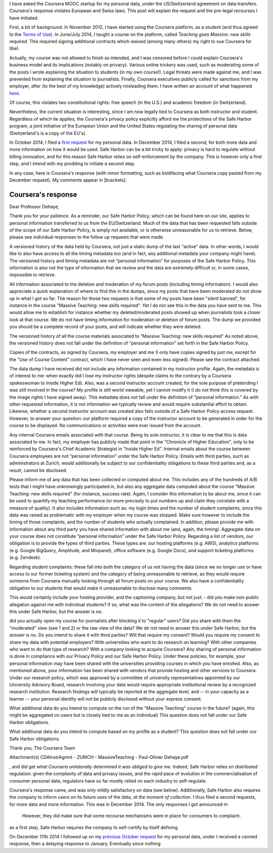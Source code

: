 .. title: Coursera's response on transparency violates European privacy law
.. slug: courseras-response-on-transparency-violates-european-privacy-law
.. date: 2015-02-03 14:56:31 UTC+01:00
.. tags: coursera, privacy
.. link: 
.. description: 
.. type: text
.. author: Paul-Olivier Dehaye

.. raw:: html

   <br>


I have asked the Coursera MOOC startup for my personal data, under the US/Switzerland agreement on data transfers. Coursera's response violates European and Swiss laws. This post will explain the request and the pre-legal recourses I have initiated. 

First, a bit of background. In November 2012, I have started using the Coursera platform, as a student (and thus agreed to the `Terms of Use <https://www.coursera.org/about/terms>`_). In June/July 2014, I taught a course on the platform, called *Teaching goes Massive: new skills required*. This required signing additional contracts which waived (among many others) my right to sue Coursera for libel. 

Actually, my course was not allowed to finish as intended, and I was censored before I could explain Coursera's business model and its implications (notably on privacy). Various online trickery was used, such as moderating some of the posts I wrote explaining the situation to students (in my own course!). Legal threats were made against me, and I was prevented from explaining the situation to journalists. Finally, Coursera executives publicly called for sanctions from my employer, after (to the best of my knowledge) actively misleading them. I have written an account of what happened `here <./short-statement-on-massiveteaching-part-i.html>`_. 

Of course, this violates two constitutional rights: free speech (in the U.S.) and academic freedom (in Switzerland). 

Nevertheless, the current situation is interesting, since I am now legally tied to Coursera as both instructor and student.  Regardless of which tie applies, the Coursera's privacy policy explicitly afford me the protections of the Safe Harbor program, a joint initiative of the European Union and the United States regulating the sharing of personal data (Switzerland's is a copy of the EU's). 

In October 2014, I filed a `first request <./how-to-file-a-safe-harbor-request-for-your-personal-data.html>`_ for my personal data. In December 2014, I filed a second, for both more data and more information on how it would be used. Safe Harbor can be a bit tricky to apply: privacy is hard to regulate without killing innovation, and for this reason Safe Harbor relies on self-enforcement by the company. This is however only a first step, and I intend with my prodding to initiate a second step. 

In any case, here is Coursera's response (with minor formatting, such as boldfacing what Coursera copy pasted from my December request). My comments appear in [brackets]. 

Coursera's response
===================

Dear Professor Dehaye,

Thank you for your patience. As a reminder, our Safe Harbor Policy, which can be found here on our site, applies to personal information transferred to us from the EU/Switzerland. Much of the data that has been requested falls outside of the scope of our Safe Harbor Policy, is simply not available, or is otherwise unreasonable for us to retrieve. Below, please see individual responses to the follow up requests that were made.

A versioned history of the data held by Coursera, not just a static dump of the last "active" data. In other words, I would like to also have access to all the timing metadata too (and in fact, any additional metadata your company might have).
The versioned history and timing metadata are not “personal information” for purposes of the Safe Harbor Policy. This information is also not the type of information that we review and the data are extremely difficult or, in some cases, impossible to retrieve.

All information associated to the deletion and moderation of my forum posts (including timing information). I would also appreciate a quick explanation of where to find this in the dumps, since my posts that have been moderated do not show up in what I got so far.
The reason for those two requests is that some of my posts have been "silent banned", for instance in the course "Massive Teaching: new skills required". Yet I do not see this in the data you have sent to me. This would allow me to establish for instance whether my deleted/moderated posts showed up when journalists took a closer look at that course.
We do not have timing information for moderation or deletion of forum posts. The dump we provided you should be a complete record of your posts, and will indicate whether they were deleted.

The versioned history of all the course materials associated to "Massive Teaching: new skills required"
As noted above, the versioned history does not fall under the definition of “personal information” set forth in the Safe Harbor Policy.

Copies of the contracts, as signed by Coursera, my employer and me (I only have copies signed by just me, except for the "Use of Course Content" contract, which I have never seen and even less signed).
Please see the contract attached.

The data dump I have received did not include any information contained in my instructor profile. Again, the metadata is of interest to me: when exactly did I lose my instructor rights (despite claims to the contrary by a Coursera spokeswoman to Inside Higher Ed). Also, was a second instructor account created, for the sole purpose of pretending I was still involved in the course? My profile is still world viewable, yet I cannot modify it (I do not think this is covered by the image rights I have signed away).
This metadata does not fall under the definition of “personal information.” As with other requested information, it is not information we typically review and would require substantial effort to obtain. Likewise, whether a second instructor account was created also falls outside of a Safe Harbor Policy access request. However, to answer your question: our platform required a copy of the instructor account to be generated in order for the course to be displayed. No communications or activities were ever issued from the account.

Any internal Coursera emails associated with that course. Being its sole instructor, it is clear to me that this is data associated to me. In fact, my employer has publicly made that point in the "Chronicle of Higher Education", only to be reinforced by Coursera's Chief Academic Strategist in "Inside Higher Ed".
Internal emails about the course between Coursera employees are not “personal information” under the Safe Harbor Policy. Emails with third parties, such as administrators at Zurich, would additionally be subject to our confidentiality obligations to these third parties and, as a result, cannot be disclosed.

Please inform me of any data that has been collected or computed about me. This includes any of the hundreds of A/B tests that I might have unknowingly participated in, but also any aggregate data computed about the course "Massive Teaching: new skills required" (for instance, success rate). Again, I consider this information to be about me, since it can be used to quantify my teaching performance (or more precisely to put numbers up and claim they correlate with a measure of quality). It also includes information such as: my login times and the number of student complaints, since this data was raised as problematic with my employer when my course was stopped. Make sure however to include the timing of those complaints, and the number of students who actually complained.
In addition, please provide me with information about any third party you have shared information with about me (and, again, the timing). 
Aggregate data on your course does not constitute “personal information” under the Safe Harbor Policy.
Regarding a list of vendors, our obligation is to provide the types of third parties. These types are: our hosting platforms (e.g. AWS), analytics platforms (e.g. Google BigQuery, Amplitude, and Mixpanel), office software (e.g. Google Docs), and support ticketing platforms (e.g. Zendesk).

Regarding student complaints: these fall into both the category of us not having the data (since we no longer use or have access to our former ticketing system) and the category of being unreasonable to retrieve, as they would require someone from Coursera manually looking through all forum posts on your course. We also have a confidentiality obligation to our students that would make it unreasonable to disclose many comments.

This would certainly include your hosting provider, and the captioning company, but not just:
- did you make non-public allegation against me with individual students? if so, what was the content of the allegations?
We do not need to answer this under Safe Harbor, but the answer is no.

did you actually open my course for journalists after blocking it to "regular" users? Did you share with them the "moderated" view (see 1 and 2) or the raw view of the data? We do not need to answer this under Safe Harbor, but the answer is no.
Do you intend to share it with third parties? Will that require my consent? Would you require my consent to share my data with potential employers? With universities who want to do research on learning? With other companies who want to do that type of research? With a company looking to acquire Coursera?
Any sharing of personal information is done in compliance with our Privacy Policy and our Safe Harbor Policy. Under these policies, for example, your personal information may have been shared with the universities providing courses in which you have enrolled. Also, as mentioned above, your information has been shared with vendors that provide hosting and other services to Coursera. Under our research policy, which was approved by a committee of university representatives appointed by our University Advisory Board, research involving your data would require appropriate institutional review by a recognized research institution. Research findings will typically be reported at the aggregate level, and -- in your capacity as a learner -- your personal identity will not be publicly disclosed without your express consent.

What additional data do you intend to compute on the run of the "Massive Teaching" course in the future? (again, this might be aggregated on users but is closely tied to me as an individual)
This question does not fall under our Safe Harbor obligations.

What additional data do you intend to compute based on my profile as a student?
This question does not fall under our Safe Harbor obligations.

Thank you,
The Coursera Team

Attachment(s)
CDAInstrAgmnt - ZURICH - MassiveTeaching - Paul-Olivier Dehaye.pdf

, and did get *what Coursera unilaterally determined it was obliged to give me*. Indeed, Safe Harbor relies on distributed regulation: given the complexity of data and privacy issues, and the rapid pace of evolution in the commercialisation of consumer personal data, regulators have so far mostly relied on each industry to self-regulate.

Coursera's response came, and was only mildly satisfactory on data (see below). Additionally, Safe Harbor also requires the company to inform users on its future uses of the data, *at the moment of collection*. I thus filed a second requests, for more data and more information. This was in December 2014. The only responses I got announced m

 However, they did make sure that some recourse mechanisms were in place for consumers to complaint. 



as a first step, Safe Harbor requires the company to self-certify by itself defining 

On December 17th 2014 I followed up on my `previous October request <./how-to-file-a-safe-harbor-request-for-your-personal-data.html>`_ for my personal data, under  I received a canned response, then a delaying response to January. Eventually since nothing 